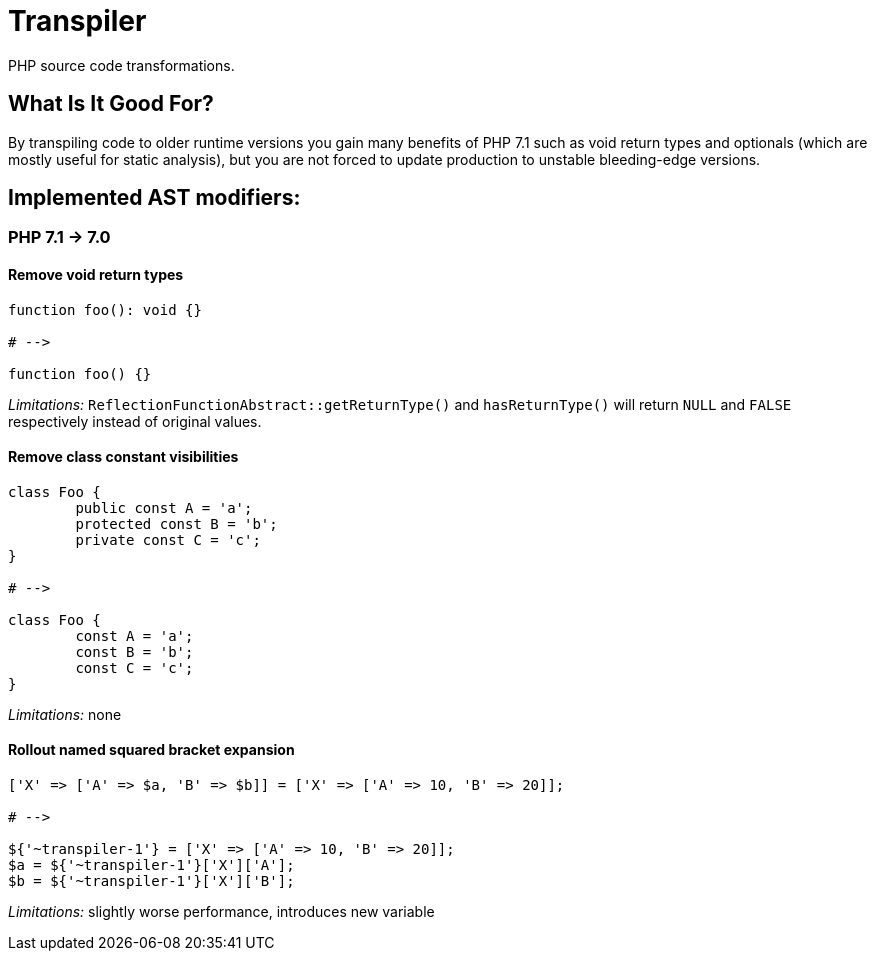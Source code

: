 = Transpiler
:source-language: php

PHP source code transformations.

== What Is It Good For?

By transpiling code to older runtime versions you gain
many benefits of PHP 7.1 such as void return types and
optionals (which are mostly useful for static analysis),
but you are not forced to update production to unstable
bleeding-edge versions.

== Implemented AST modifiers:

=== PHP 7.1 -> 7.0

==== Remove void return types

```
function foo(): void {}

# -->

function foo() {}
```

__Limitations:__ `ReflectionFunctionAbstract::getReturnType()` and `hasReturnType()` will return `NULL` and `FALSE` respectively instead of original values.

==== Remove class constant visibilities

```
class Foo {
	public const A = 'a';
	protected const B = 'b';
	private const C = 'c';
}

# -->

class Foo {
	const A = 'a';
	const B = 'b';
	const C = 'c';
}
```

__Limitations:__ none

==== Rollout named squared bracket expansion

```
['X' => ['A' => $a, 'B' => $b]] = ['X' => ['A' => 10, 'B' => 20]];

# -->

${'~transpiler-1'} = ['X' => ['A' => 10, 'B' => 20]];
$a = ${'~transpiler-1'}['X']['A'];
$b = ${'~transpiler-1'}['X']['B'];
```

__Limitations:__ slightly worse performance, introduces new variable
